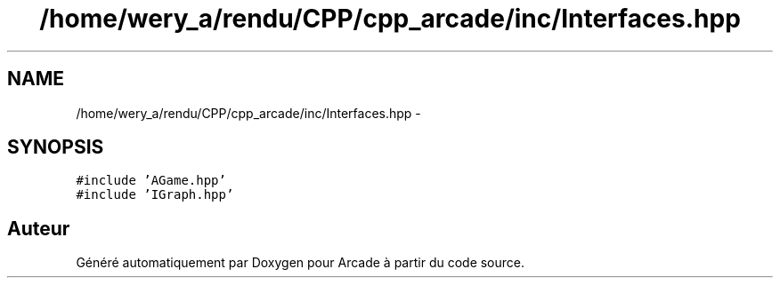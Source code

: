 .TH "/home/wery_a/rendu/CPP/cpp_arcade/inc/Interfaces.hpp" 3 "Mercredi 30 Mars 2016" "Version 1" "Arcade" \" -*- nroff -*-
.ad l
.nh
.SH NAME
/home/wery_a/rendu/CPP/cpp_arcade/inc/Interfaces.hpp \- 
.SH SYNOPSIS
.br
.PP
\fC#include 'AGame\&.hpp'\fP
.br
\fC#include 'IGraph\&.hpp'\fP
.br

.SH "Auteur"
.PP 
Généré automatiquement par Doxygen pour Arcade à partir du code source\&.
